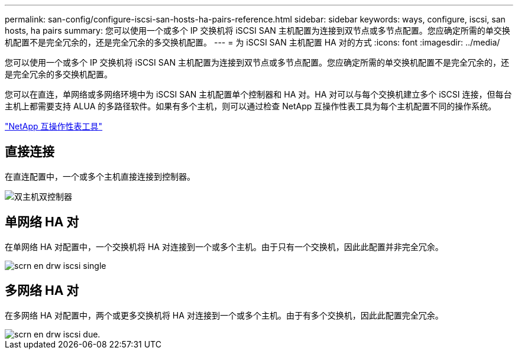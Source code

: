 ---
permalink: san-config/configure-iscsi-san-hosts-ha-pairs-reference.html 
sidebar: sidebar 
keywords: ways, configure, iscsi, san hosts, ha pairs 
summary: 您可以使用一个或多个 IP 交换机将 iSCSI SAN 主机配置为连接到双节点或多节点配置。您应确定所需的单交换机配置不是完全冗余的，还是完全冗余的多交换机配置。 
---
= 为 iSCSI SAN 主机配置 HA 对的方式
:icons: font
:imagesdir: ../media/


[role="lead"]
您可以使用一个或多个 IP 交换机将 iSCSI SAN 主机配置为连接到双节点或多节点配置。您应确定所需的单交换机配置不是完全冗余的，还是完全冗余的多交换机配置。

您可以在直连，单网络或多网络环境中为 iSCSI SAN 主机配置单个控制器和 HA 对。HA 对可以与每个交换机建立多个 iSCSI 连接，但每台主机上都需要支持 ALUA 的多路径软件。如果有多个主机，则可以通过检查 NetApp 互操作性表工具为每个主机配置不同的操作系统。

https://mysupport.netapp.com/matrix["NetApp 互操作性表工具"]



== 直接连接

在直连配置中，一个或多个主机直接连接到控制器。

image::../media/dual-host-dual-controller.gif[双主机双控制器]



== 单网络 HA 对

在单网络 HA 对配置中，一个交换机将 HA 对连接到一个或多个主机。由于只有一个交换机，因此此配置并非完全冗余。

image::../media/scrn-en-drw-iscsi-single.gif[scrn en drw iscsi single]



== 多网络 HA 对

在多网络 HA 对配置中，两个或更多交换机将 HA 对连接到一个或多个主机。由于有多个交换机，因此此配置完全冗余。

image::../media/scrn-en-drw-iscsi-dual.gif[scrn en drw iscsi due.]
